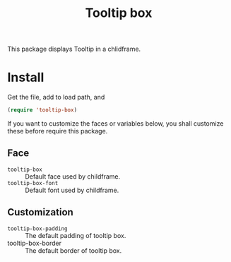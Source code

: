 #+title: Tooltip box

This package displays Tooltip in a chlidframe.


* Install
Get the file, add to load path, and
#+BEGIN_SRC emacs-lisp
  (require 'tooltip-box)
#+END_SRC

If you want to customize the faces or variables below, you shall customize these before require this package.

** Face

- =tooltip-box= :: Default face used by childframe.
- =tooltip-box-font= :: Default font used by childframe.

** Customization
- =tooltip-box-padding= :: The default padding of tooltip box.
- tooltip-box-border :: The default border of tooltip box.
